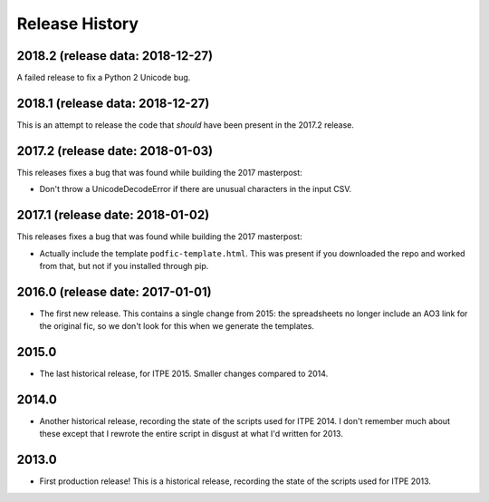Release History
===============

2018.2 (release data: 2018-12-27)
---------------------------------

A failed release to fix a Python 2 Unicode bug.

2018.1 (release data: 2018-12-27)
---------------------------------

This is an attempt to release the code that *should* have been present
in the 2017.2 release.

2017.2 (release date: 2018-01-03)
---------------------------------

This releases fixes a bug that was found while building the 2017 masterpost:

-  Don't throw a UnicodeDecodeError if there are unusual characters in the
   input CSV.


2017.1 (release date: 2018-01-02)
---------------------------------

This releases fixes a bug that was found while building the 2017 masterpost:

-  Actually include the template ``podfic-template.html``.  This was present
   if you downloaded the repo and worked from that, but not if you installed
   through pip.

2016.0 (release date: 2017-01-01)
---------------------------------

- The first new release.  This contains a single change from 2015: the
  spreadsheets no longer include an AO3 link for the original fic, so we don't
  look for this when we generate the templates.

2015.0
------

- The last historical release, for ITPE 2015.  Smaller changes compared to 2014.

2014.0
------

- Another historical release, recording the state of the scripts used for
  ITPE 2014.  I don't remember much about these except that I rewrote the
  entire script in disgust at what I'd written for 2013.

2013.0
------

- First production release!  This is a historical release, recording the state
  of the scripts used for ITPE 2013.
